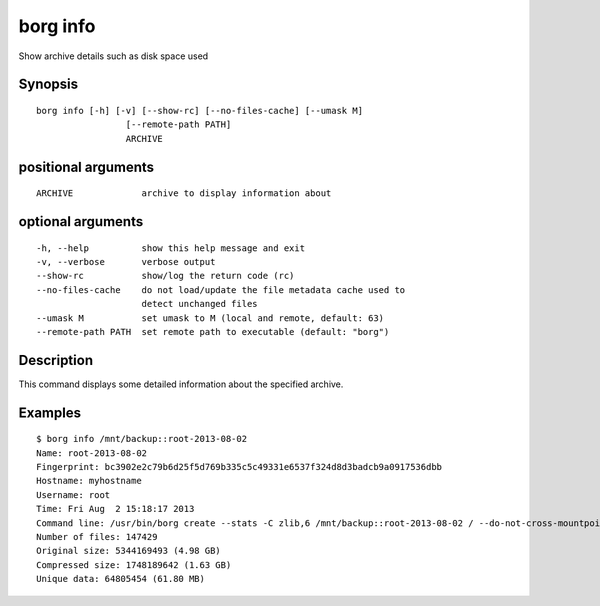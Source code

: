 .. _borg_info:

borg info
---------

Show archive details such as disk space used

Synopsis
~~~~~~~~

::

    borg info [-h] [-v] [--show-rc] [--no-files-cache] [--umask M]
                     [--remote-path PATH]
                     ARCHIVE
    
positional arguments
~~~~~~~~~~~~~~~~~~~~

::
      
    
      ARCHIVE             archive to display information about
    
optional arguments
~~~~~~~~~~~~~~~~~~

::
      
    
      -h, --help          show this help message and exit
      -v, --verbose       verbose output
      --show-rc           show/log the return code (rc)
      --no-files-cache    do not load/update the file metadata cache used to
                          detect unchanged files
      --umask M           set umask to M (local and remote, default: 63)
      --remote-path PATH  set remote path to executable (default: "borg")
    
Description
~~~~~~~~~~~

This command displays some detailed information about the specified archive.

Examples
~~~~~~~~

::

    $ borg info /mnt/backup::root-2013-08-02
    Name: root-2013-08-02
    Fingerprint: bc3902e2c79b6d25f5d769b335c5c49331e6537f324d8d3badcb9a0917536dbb
    Hostname: myhostname
    Username: root
    Time: Fri Aug  2 15:18:17 2013
    Command line: /usr/bin/borg create --stats -C zlib,6 /mnt/backup::root-2013-08-02 / --do-not-cross-mountpoints
    Number of files: 147429
    Original size: 5344169493 (4.98 GB)
    Compressed size: 1748189642 (1.63 GB)
    Unique data: 64805454 (61.80 MB)
